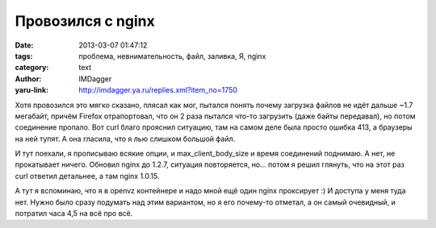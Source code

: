 Провозился с nginx
==================
:date: 2013-03-07 01:47:12
:tags: проблема, невнимательность, файл, заливка, Я, nginx
:category: text
:author: IMDagger
:yaru-link: http://imdagger.ya.ru/replies.xml?item_no=1750

Хотя провозился это мягко сказано, плясал как мог, пытался понять
почему загрузка файлов не идёт дальше ~1.7 мегабайт, причём Firefox
отрапортовал, что он 2 раза пытался что-то загрузить (даже байты
передавал), но потом соединение пропало. Вот curl благо прояснил
ситуацию, там на самом деле была просто ошибка 413, а браузеры на ней
тупят. А она гласила, что я лью слишком большой файл.

И тут поехали, я прописываю всякие опции, и max\_client\_body\_size и
время соединений поднимаю. А нет, не прокатывает ничего. Обновил nginx
до 1.2.7, ситуация повторяется, но… потом я решил глянуть, что на этот
раз curl ответил детальнее, а там nginx 1.0.15.

А тут я вспоминаю, что я в openvz контейнере и надо мной ещё один
nginx проксирует :) И доступа у меня туда нет. Нужно было сразу подумать
над этим вариантом, но я его почему-то отметал, а он самый очевидный, и
потратил часа 4,5 на всё про всё.
